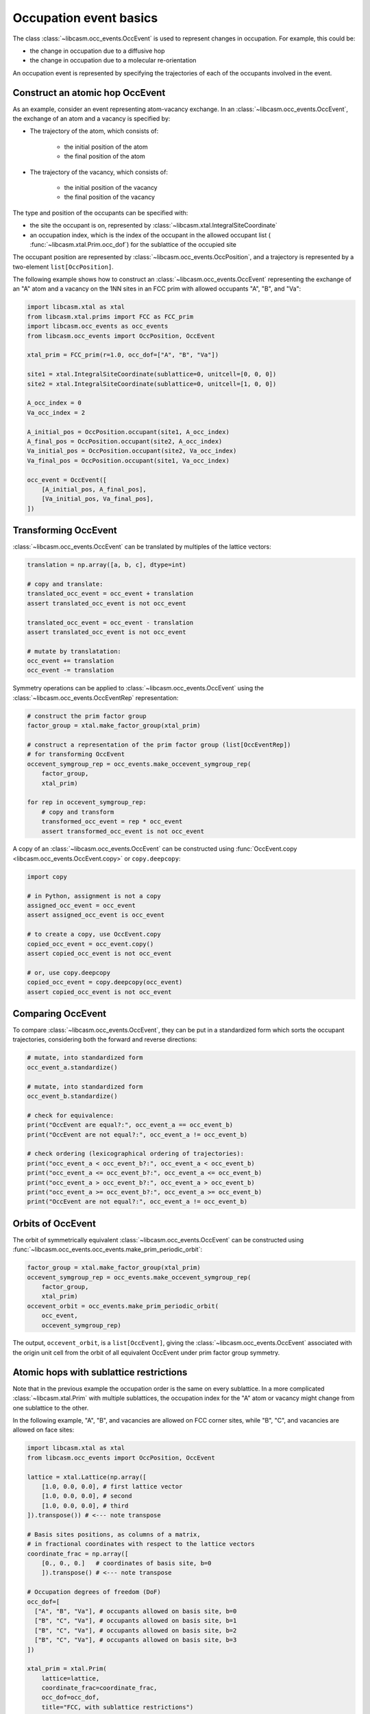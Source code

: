 
.. _occupation-events-basics:

Occupation event basics
=======================

The class :class:`~libcasm.occ_events.OccEvent` is used to represent changes in occupation. For example, this could be:

- the change in occupation due to a diffusive hop
- the change in occupation due to a molecular re-orientation

An occupation event is represented by specifying the trajectories of each of the occupants involved in the event.

Construct an atomic hop OccEvent
--------------------------------

As an example, consider an event representing atom-vacancy exchange. In an :class:`~libcasm.occ_events.OccEvent`, the exchange of an atom and a vacancy is specified by:

- The trajectory of the atom, which consists of:

    - the initial position of the atom
    - the final position of the atom

- The trajectory of the vacancy, which consists of:

    - the initial position of the vacancy
    - the final position of the vacancy

The type and position of the occupants can be specified with:

- the site the occupant is on, represented by :class:`~libcasm.xtal.IntegralSiteCoordinate`
- an occupation index, which is the index of the occupant in the allowed occupant list ( :func:`~libcasm.xtal.Prim.occ_dof`) for the sublattice of the occupied site

The occupant position are represented by :class:`~libcasm.occ_events.OccPosition`, and a trajectory is represented by a two-element ``list[OccPosition]``.

The following example shows how to construct an :class:`~libcasm.occ_events.OccEvent` representing the exchange of an "A" atom and a vacancy on the 1NN sites in an FCC prim with allowed occupants "A", "B", and "Va":

.. code-block:: Python

    import libcasm.xtal as xtal
    from libcasm.xtal.prims import FCC as FCC_prim
    import libcasm.occ_events as occ_events
    from libcasm.occ_events import OccPosition, OccEvent

    xtal_prim = FCC_prim(r=1.0, occ_dof=["A", "B", "Va"])

    site1 = xtal.IntegralSiteCoordinate(sublattice=0, unitcell=[0, 0, 0])
    site2 = xtal.IntegralSiteCoordinate(sublattice=0, unitcell=[1, 0, 0])

    A_occ_index = 0
    Va_occ_index = 2

    A_initial_pos = OccPosition.occupant(site1, A_occ_index)
    A_final_pos = OccPosition.occupant(site2, A_occ_index)
    Va_initial_pos = OccPosition.occupant(site2, Va_occ_index)
    Va_final_pos = OccPosition.occupant(site1, Va_occ_index)

    occ_event = OccEvent([
        [A_initial_pos, A_final_pos],
        [Va_initial_pos, Va_final_pos],
    ])


Transforming OccEvent
---------------------

:class:`~libcasm.occ_events.OccEvent` can be translated by multiples of the lattice vectors:

.. code-block:: Python

    translation = np.array([a, b, c], dtype=int)

    # copy and translate:
    translated_occ_event = occ_event + translation
    assert translated_occ_event is not occ_event

    translated_occ_event = occ_event - translation
    assert translated_occ_event is not occ_event

    # mutate by translatation:
    occ_event += translation
    occ_event -= translation

Symmetry operations can be applied to :class:`~libcasm.occ_events.OccEvent` using the :class:`~libcasm.occ_events.OccEventRep` representation:

.. code-block:: Python

    # construct the prim factor group
    factor_group = xtal.make_factor_group(xtal_prim)

    # construct a representation of the prim factor group (list[OccEventRep])
    # for transforming OccEvent
    occevent_symgroup_rep = occ_events.make_occevent_symgroup_rep(
        factor_group,
        xtal_prim)

    for rep in occevent_symgroup_rep:
        # copy and transform
        transformed_occ_event = rep * occ_event
        assert transformed_occ_event is not occ_event


A copy of an :class:`~libcasm.occ_events.OccEvent` can be constructed using :func:`OccEvent.copy <libcasm.occ_events.OccEvent.copy>` or ``copy.deepcopy``:

.. code-block:: Python

    import copy

    # in Python, assignment is not a copy
    assigned_occ_event = occ_event
    assert assigned_occ_event is occ_event

    # to create a copy, use OccEvent.copy
    copied_occ_event = occ_event.copy()
    assert copied_occ_event is not occ_event

    # or, use copy.deepcopy
    copied_occ_event = copy.deepcopy(occ_event)
    assert copied_occ_event is not occ_event



Comparing OccEvent
------------------

To compare :class:`~libcasm.occ_events.OccEvent`, they can be put in a standardized form which sorts the occupant trajectories, considering both the forward and reverse directions:

.. code-block:: Python

    # mutate, into standardized form
    occ_event_a.standardize()

    # mutate, into standardized form
    occ_event_b.standardize()

    # check for equivalence:
    print("OccEvent are equal?:", occ_event_a == occ_event_b)
    print("OccEvent are not equal?:", occ_event_a != occ_event_b)

    # check ordering (lexicographical ordering of trajectories):
    print("occ_event_a < occ_event_b?:", occ_event_a < occ_event_b)
    print("occ_event_a <= occ_event_b?:", occ_event_a <= occ_event_b)
    print("occ_event_a > occ_event_b?:", occ_event_a > occ_event_b)
    print("occ_event_a >= occ_event_b?:", occ_event_a >= occ_event_b)
    print("OccEvent are not equal?:", occ_event_a != occ_event_b)


.. _orbits-of-occevent:

Orbits of OccEvent
------------------

The orbit of symmetrically equivalent :class:`~libcasm.occ_events.OccEvent` can be constructed using :func:`~libcasm.occ_events.occ_events.make_prim_periodic_orbit`:

.. code-block:: Python

    factor_group = xtal.make_factor_group(xtal_prim)
    occevent_symgroup_rep = occ_events.make_occevent_symgroup_rep(
        factor_group,
        xtal_prim)
    occevent_orbit = occ_events.make_prim_periodic_orbit(
        occ_event,
        occevent_symgroup_rep)

The output, ``occevent_orbit``, is a ``list[OccEvent]``, giving the :class:`~libcasm.occ_events.OccEvent` associated with the origin unit cell from the orbit of all equivalent OccEvent under prim factor group symmetry.


Atomic hops with sublattice restrictions
----------------------------------------

Note that in the previous example the occupation order is the same on every sublattice. In a more complicated :class:`~libcasm.xtal.Prim` with multiple sublattices, the occupation index for the "A" atom or vacancy might change from one sublattice to the other.

In the following example, "A", "B", and vacancies are allowed on FCC corner sites, while "B", "C", and vacancies are allowed on face sites:

.. code-block:: Python

    import libcasm.xtal as xtal
    from libcasm.occ_events import OccPosition, OccEvent

    lattice = xtal.Lattice(np.array([
        [1.0, 0.0, 0.0], # first lattice vector
        [1.0, 0.0, 0.0], # second
        [1.0, 0.0, 0.0], # third
    ]).transpose()) # <--- note transpose

    # Basis sites positions, as columns of a matrix,
    # in fractional coordinates with respect to the lattice vectors
    coordinate_frac = np.array([
        [0., 0., 0.]   # coordinates of basis site, b=0
        ]).transpose() # <--- note transpose

    # Occupation degrees of freedom (DoF)
    occ_dof=[
      ["A", "B", "Va"], # occupants allowed on basis site, b=0
      ["B", "C", "Va"], # occupants allowed on basis site, b=1
      ["B", "C", "Va"], # occupants allowed on basis site, b=2
      ["B", "C", "Va"], # occupants allowed on basis site, b=3
    ])

    xtal_prim = xtal.Prim(
        lattice=lattice,
        coordinate_frac=coordinate_frac,
        occ_dof=occ_dof,
        title="FCC, with sublattice restrictions")

Then an "B"-vacancy exchange event between corner and face sites is constructed using:

.. code-block:: Python

    site1 = xtal.IntegralSiteCoordinate(sublattice=0, unitcell=[0, 0, 0])
    site2 = xtal.IntegralSiteCoordinate(sublattice=1, unitcell=[0, 0, 0])

    B_init_occ_index = 1
    B_final_occ_index = 0
    Va_occ_index = 2

    B_initial_pos = OccPosition.occupant(site1, B_init_occ_index)
    B_final_pos = OccPosition.occupant(site2, B_final_occ_index)
    Va_initial_pos = OccPosition.occupant(site2, Va_occ_index)
    Va_final_pos = OccPosition.occupant(site1, Va_occ_index)

    occ_event = OccEvent([
        [A_initial_pos, A_final_pos],
        [Va_initial_pos, Va_final_pos],
    ])
